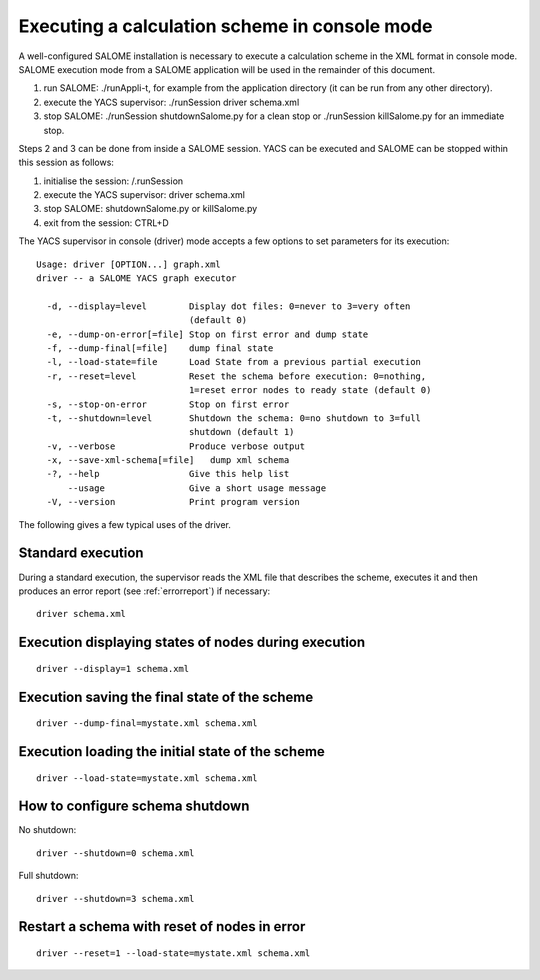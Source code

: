 
.. _execxml:

Executing a calculation scheme in console mode 
========================================================

A well-configured SALOME installation is necessary to execute a calculation scheme in the XML format in console mode.  
SALOME execution mode from a SALOME application will be used in the remainder of this document.

1.	run SALOME:  ./runAppli-t, for example from the application directory (it can be run from any other directory).
2.	execute the YACS supervisor:  ./runSession driver schema.xml
3.	stop SALOME:  ./runSession shutdownSalome.py for a clean stop or ./runSession killSalome.py for an immediate stop.

Steps 2 and 3 can be done from inside a SALOME session. YACS can be executed and SALOME can be stopped within this session as follows:

1.	initialise the session:  /.runSession
2.	execute the YACS supervisor:  driver schema.xml
3.	stop SALOME:  shutdownSalome.py or killSalome.py
4.	exit from the session:  CTRL+D

The YACS supervisor in console (driver) mode accepts a few options to set parameters for its execution::

  Usage: driver [OPTION...] graph.xml
  driver -- a SALOME YACS graph executor

    -d, --display=level        Display dot files: 0=never to 3=very often
                               (default 0)
    -e, --dump-on-error[=file] Stop on first error and dump state
    -f, --dump-final[=file]    dump final state
    -l, --load-state=file      Load State from a previous partial execution
    -r, --reset=level          Reset the schema before execution: 0=nothing,
                               1=reset error nodes to ready state (default 0)
    -s, --stop-on-error        Stop on first error
    -t, --shutdown=level       Shutdown the schema: 0=no shutdown to 3=full
                               shutdown (default 1)
    -v, --verbose              Produce verbose output
    -x, --save-xml-schema[=file]   dump xml schema
    -?, --help                 Give this help list
        --usage                Give a short usage message
    -V, --version              Print program version

The following gives a few typical uses of the driver.

Standard execution
--------------------
During a standard execution, the supervisor reads the XML file that describes the scheme, executes it and then produces 
an error report (see :ref:`errorreport`) if necessary::

  driver schema.xml

Execution displaying states of nodes during execution
----------------------------------------------------------------------
::

  driver --display=1 schema.xml
 

Execution saving the final state of the scheme
----------------------------------------------------------------------
::

  driver --dump-final=mystate.xml schema.xml

Execution loading the initial state of the scheme
----------------------------------------------------------------------
::

  driver --load-state=mystate.xml schema.xml

.. _xml_shutdown:

How to configure schema shutdown
---------------------------------------------
No shutdown::

  driver --shutdown=0 schema.xml

Full shutdown::

  driver --shutdown=3 schema.xml

Restart a schema with reset of nodes in error
----------------------------------------------------------------------
::

  driver --reset=1 --load-state=mystate.xml schema.xml
